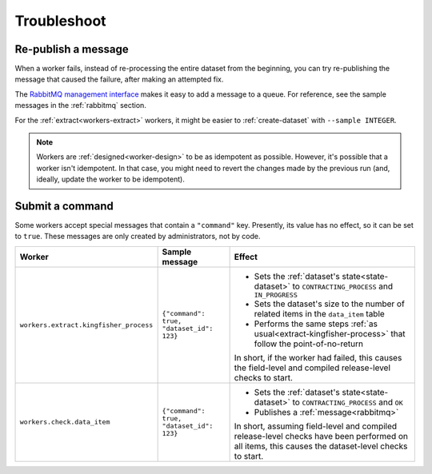 Troubleshoot
============

Re-publish a message
--------------------

When a worker fails, instead of re-processing the entire dataset from the beginning, you can try re-publishing the message that caused the failure, after making an attempted fix.

The `RabbitMQ management interface <https://www.rabbitmq.com/management.html>`__ makes it easy to add a message to a queue. For reference, see the sample messages in the :ref:`rabbitmq` section.

For the :ref:`extract<workers-extract>` workers, it might be easier to :ref:`create-dataset` with ``--sample INTEGER``.

.. note::

   Workers are :ref:`designed<worker-design>` to be as idempotent as possible. However, it's possible that a worker isn't idempotent. In that case, you might need to revert the changes made by the previous run (and, ideally, update the worker to be idempotent).

Submit a command
----------------

Some workers accept special messages that contain a ``"command"`` key. Presently, its value has no effect, so it can be set to ``true``. These messages are only created by administrators, not by code.


.. list-table::
   :header-rows: 1

   * - Worker
     - Sample message
     - Effect
   * - ``workers.extract.kingfisher_process``
     - ``{"command": true, "dataset_id": 123}``
     - -  Sets the :ref:`dataset's state<state-dataset>` to ``CONTRACTING_PROCESS`` and ``IN_PROGRESS``
       -  Sets the dataset's size to the number of related items in the ``data_item`` table
       -  Performs the same steps :ref:`as usual<extract-kingfisher-process>` that follow the point-of-no-return

       In short, if the worker had failed, this causes the field-level and compiled release-level checks to start.
   * - ``workers.check.data_item``
     - ``{"command": true, "dataset_id": 123}``
     - -  Sets the :ref:`dataset's state<state-dataset>` to ``CONTRACTING_PROCESS`` and ``OK``
       -  Publishes a :ref:`message<rabbitmq>`

       In short, assuming field-level and compiled release-level checks have been performed on all items, this causes the dataset-level checks to start.
